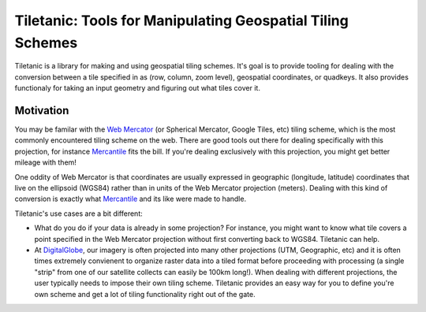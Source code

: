 Tiletanic: Tools for Manipulating Geospatial Tiling Schemes
===========================================================

Tiletanic is a library for making and using geospatial tiling schemes.  It's goal is to provide tooling for dealing with the conversion between a tile specified in  as (row, column, zoom level),  geospatial coordinates, or quadkeys.  It also provides functionaly for taking an input geometry and figuring out what tiles cover it.  

Motivation
----------

You may be familar with the `Web Mercator`_ (or Spherical Mercator, Google Tiles, etc) tiling scheme, which is the most commonly encountered tiling scheme on the web.  There are good tools out there for dealing specifically with this projection, for instance Mercantile_ fits the bill.  If you're dealing exclusively with this projection, you might get better mileage with them!

One oddity of Web Mercator is that coordinates are usually expressed in geographic (longitude, latitude) coordinates that live on the ellipsoid (WGS84) rather than in units of the Web Mercator projection (meters).  Dealing with this kind of conversion is exactly what Mercantile_ and its like were made to handle.

Tiletanic's use cases are a bit different:

- What do you do if your data is already in some projection?  For instance, you might want to know what tile covers a point specified in the Web Mercator projection without first converting back to WGS84.  Tiletanic can help.
- At DigitalGlobe_, our imagery is often projected into many other projections (UTM, Geographic, etc) and it is often times extremely convienent to organize raster data into a tiled format before proceeding with processing (a single "strip" from one of our satellite collects can easily be 100km long!).  When dealing with different projections, the user typically needs to impose their own tiling scheme.  Tiletanic provides an easy way for you to define you're own scheme and get a lot of tiling functionality right out of the gate.
  
.. _`Web Mercator`: https://en.wikipedia.org/wiki/Web_Mercator
.. _Mercantile: https://github.com/mapbox/mercantile
.. _DigitalGlobe: https://www.digitalglobe.com/  
